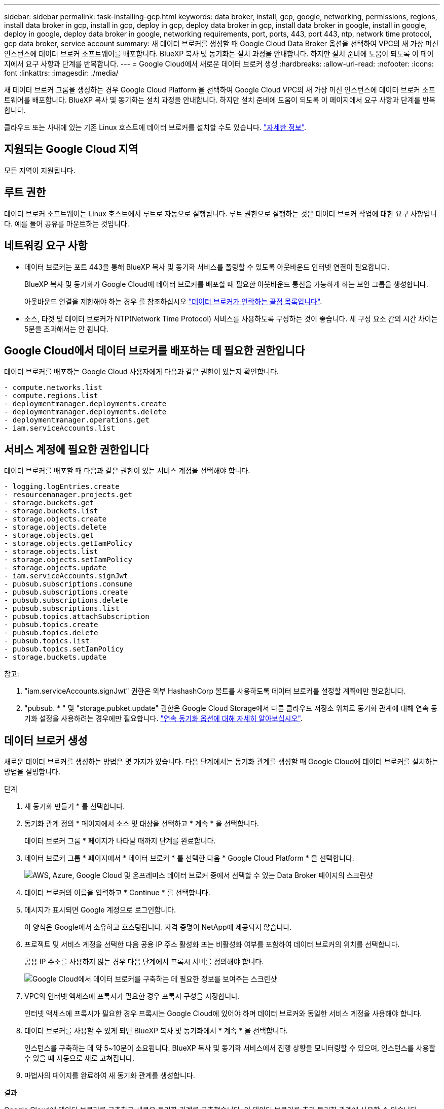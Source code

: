 ---
sidebar: sidebar 
permalink: task-installing-gcp.html 
keywords: data broker, install, gcp, google, networking, permissions, regions, install data broker in gcp, install in gcp, deploy in gcp, deploy data broker in gcp, install data broker in google, install in google, deploy in google, deploy data broker in google, networking requirements, port, ports, 443, port 443, ntp, network time protocol, gcp data broker, service account 
summary: 새 데이터 브로커를 생성할 때 Google Cloud Data Broker 옵션을 선택하여 VPC의 새 가상 머신 인스턴스에 데이터 브로커 소프트웨어를 배포합니다. BlueXP 복사 및 동기화는 설치 과정을 안내합니다. 하지만 설치 준비에 도움이 되도록 이 페이지에서 요구 사항과 단계를 반복합니다. 
---
= Google Cloud에서 새로운 데이터 브로커 생성
:hardbreaks:
:allow-uri-read: 
:nofooter: 
:icons: font
:linkattrs: 
:imagesdir: ./media/


[role="lead"]
새 데이터 브로커 그룹을 생성하는 경우 Google Cloud Platform 을 선택하여 Google Cloud VPC의 새 가상 머신 인스턴스에 데이터 브로커 소프트웨어를 배포합니다. BlueXP 복사 및 동기화는 설치 과정을 안내합니다. 하지만 설치 준비에 도움이 되도록 이 페이지에서 요구 사항과 단계를 반복합니다.

클라우드 또는 사내에 있는 기존 Linux 호스트에 데이터 브로커를 설치할 수도 있습니다. link:task-installing-linux.html["자세한 정보"].



== 지원되는 Google Cloud 지역

모든 지역이 지원됩니다.



== 루트 권한

데이터 브로커 소프트웨어는 Linux 호스트에서 루트로 자동으로 실행됩니다. 루트 권한으로 실행하는 것은 데이터 브로커 작업에 대한 요구 사항입니다. 예를 들어 공유를 마운트하는 것입니다.



== 네트워킹 요구 사항

* 데이터 브로커는 포트 443을 통해 BlueXP 복사 및 동기화 서비스를 폴링할 수 있도록 아웃바운드 인터넷 연결이 필요합니다.
+
BlueXP 복사 및 동기화가 Google Cloud에 데이터 브로커를 배포할 때 필요한 아웃바운드 통신을 가능하게 하는 보안 그룹을 생성합니다.

+
아웃바운드 연결을 제한해야 하는 경우 를 참조하십시오 link:reference-networking.html["데이터 브로커가 연락하는 끝점 목록입니다"].

* 소스, 타겟 및 데이터 브로커가 NTP(Network Time Protocol) 서비스를 사용하도록 구성하는 것이 좋습니다. 세 구성 요소 간의 시간 차이는 5분을 초과해서는 안 됩니다.




== Google Cloud에서 데이터 브로커를 배포하는 데 필요한 권한입니다

데이터 브로커를 배포하는 Google Cloud 사용자에게 다음과 같은 권한이 있는지 확인합니다.

[source, yaml]
----
- compute.networks.list
- compute.regions.list
- deploymentmanager.deployments.create
- deploymentmanager.deployments.delete
- deploymentmanager.operations.get
- iam.serviceAccounts.list
----


== 서비스 계정에 필요한 권한입니다

데이터 브로커를 배포할 때 다음과 같은 권한이 있는 서비스 계정을 선택해야 합니다.

[source, yaml]
----
- logging.logEntries.create
- resourcemanager.projects.get
- storage.buckets.get
- storage.buckets.list
- storage.objects.create
- storage.objects.delete
- storage.objects.get
- storage.objects.getIamPolicy
- storage.objects.list
- storage.objects.setIamPolicy
- storage.objects.update
- iam.serviceAccounts.signJwt
- pubsub.subscriptions.consume
- pubsub.subscriptions.create
- pubsub.subscriptions.delete
- pubsub.subscriptions.list
- pubsub.topics.attachSubscription
- pubsub.topics.create
- pubsub.topics.delete
- pubsub.topics.list
- pubsub.topics.setIamPolicy
- storage.buckets.update
----
참고:

. "iam.serviceAccounts.signJwt" 권한은 외부 HashashCorp 볼트를 사용하도록 데이터 브로커를 설정할 계획에만 필요합니다.
. "pubsub. * " 및 "storage.pubket.update" 권한은 Google Cloud Storage에서 다른 클라우드 저장소 위치로 동기화 관계에 대해 연속 동기화 설정을 사용하려는 경우에만 필요합니다. link:task-creating-relationships.html#settings["연속 동기화 옵션에 대해 자세히 알아보십시오"].




== 데이터 브로커 생성

새로운 데이터 브로커를 생성하는 방법은 몇 가지가 있습니다. 다음 단계에서는 동기화 관계를 생성할 때 Google Cloud에 데이터 브로커를 설치하는 방법을 설명합니다.

.단계
. 새 동기화 만들기 * 를 선택합니다.
. 동기화 관계 정의 * 페이지에서 소스 및 대상을 선택하고 * 계속 * 을 선택합니다.
+
데이터 브로커 그룹 * 페이지가 나타날 때까지 단계를 완료합니다.

. 데이터 브로커 그룹 * 페이지에서 * 데이터 브로커 * 를 선택한 다음 * Google Cloud Platform * 을 선택합니다.
+
image:screenshot-google.png["AWS, Azure, Google Cloud 및 온프레미스 데이터 브로커 중에서 선택할 수 있는 Data Broker 페이지의 스크린샷"]

. 데이터 브로커의 이름을 입력하고 * Continue * 를 선택합니다.
. 메시지가 표시되면 Google 계정으로 로그인합니다.
+
이 양식은 Google에서 소유하고 호스팅됩니다. 자격 증명이 NetApp에 제공되지 않습니다.

. 프로젝트 및 서비스 계정을 선택한 다음 공용 IP 주소 활성화 또는 비활성화 여부를 포함하여 데이터 브로커의 위치를 선택합니다.
+
공용 IP 주소를 사용하지 않는 경우 다음 단계에서 프록시 서버를 정의해야 합니다.

+
image:screenshot_data_broker_gcp.png["Google Cloud에서 데이터 브로커를 구축하는 데 필요한 정보를 보여주는 스크린샷"]

. VPC의 인터넷 액세스에 프록시가 필요한 경우 프록시 구성을 지정합니다.
+
인터넷 액세스에 프록시가 필요한 경우 프록시는 Google Cloud에 있어야 하며 데이터 브로커와 동일한 서비스 계정을 사용해야 합니다.

. 데이터 브로커를 사용할 수 있게 되면 BlueXP 복사 및 동기화에서 * 계속 * 을 선택합니다.
+
인스턴스를 구축하는 데 약 5~10분이 소요됩니다. BlueXP 복사 및 동기화 서비스에서 진행 상황을 모니터링할 수 있으며, 인스턴스를 사용할 수 있을 때 자동으로 새로 고쳐집니다.

. 마법사의 페이지를 완료하여 새 동기화 관계를 생성합니다.


.결과
Google Cloud에 데이터 브로커를 구축하고 새로운 동기화 관계를 구축했습니다. 이 데이터 브로커를 추가 동기화 관계에 사용할 수 있습니다.



== 다른 Google Cloud 프로젝트에 버킷을 사용할 수 있는 권한 제공

동기화 관계를 생성하고 Google Cloud Storage를 소스 또는 타겟으로 선택할 때 BlueXP 복사 및 동기화를 통해 데이터 브로커의 서비스 계정에 사용할 수 있는 사용 권한이 있는 버킷 중에서 선택할 수 있습니다. 기본적으로 여기에는 데이터 브로커 서비스 계정과 _Same_PROJECT 에 있는 버킷이 포함됩니다. 그러나 필요한 권한을 제공하는 경우 _other_projects 에서 버킷을 선택할 수 있습니다.

.단계
. Google Cloud Platform 콘솔을 열고 클라우드 스토리지 서비스를 로드합니다.
. 동기화 관계에서 소스 또는 타겟으로 사용할 버킷의 이름을 선택합니다.
. 사용 권한 * 을 선택합니다.
. 추가 * 를 선택합니다.
. 데이터 브로커의 서비스 계정 이름을 입력합니다.
. 에서 제공하는 역할을 선택합니다 <<서비스 계정에 필요한 권한입니다,위와 동일한 권한>>.
. 저장 * 을 선택합니다.


.결과
동기화 관계를 설정하면 이제 해당 버킷을 동기화 관계의 소스 또는 타겟으로 선택할 수 있습니다.



== 데이터 브로커 VM 인스턴스에 대한 세부 정보

BlueXP 복사 및 동기화는 다음 구성을 사용하여 Google Cloud에서 데이터 브로커를 생성합니다.

Node.js 호환성:: V20
기계 유형:: N2-표준-4
vCPU:: 4
RAM:: 15GB
운영 체제:: Rocky Linux 9.0
디스크 크기 및 유형입니다:: 20GB HDD PD 표준

